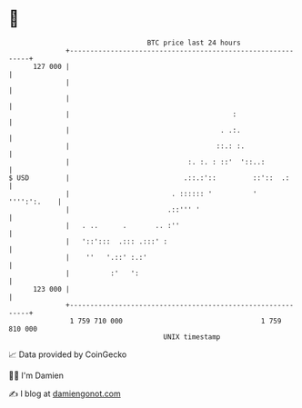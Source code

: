 * 👋

#+begin_example
                                     BTC price last 24 hours                    
                 +------------------------------------------------------------+ 
         127 000 |                                                            | 
                 |                                                            | 
                 |                                                            | 
                 |                                        :                   | 
                 |                                     . .:.                  | 
                 |                                    ::.: :.                 | 
                 |                             :. :. : ::'  '::..:            | 
   $ USD         |                            .::.:'::         ::'::  .:      | 
                 |                         . :::::: '          '  '''':':.    | 
                 |                        .::''' '                            | 
                 |   . ..      .       .. :''                                 | 
                 |   '::':::  .::: .:::' :                                    | 
                 |    ''   '.::' :.:'                                         | 
                 |          :'   ':                                           | 
         123 000 |                                                            | 
                 +------------------------------------------------------------+ 
                  1 759 710 000                                  1 759 810 000  
                                         UNIX timestamp                         
#+end_example
📈 Data provided by CoinGecko

🧑‍💻 I'm Damien

✍️ I blog at [[https://www.damiengonot.com][damiengonot.com]]
